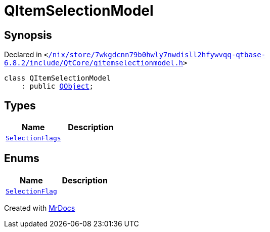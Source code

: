 [#QItemSelectionModel]
= QItemSelectionModel
:relfileprefix: 
:mrdocs:


== Synopsis

Declared in `&lt;https://github.com/PrismLauncher/PrismLauncher/blob/develop/launcher//nix/store/7wkgdcnn79b0hwly7nwdisll2hfywvqq-qtbase-6.8.2/include/QtCore/qitemselectionmodel.h#L90[&sol;nix&sol;store&sol;7wkgdcnn79b0hwly7nwdisll2hfywvqq&hyphen;qtbase&hyphen;6&period;8&period;2&sol;include&sol;QtCore&sol;qitemselectionmodel&period;h]&gt;`

[source,cpp,subs="verbatim,replacements,macros,-callouts"]
----
class QItemSelectionModel
    : public xref:QObject.adoc[QObject];
----

== Types
[cols=2]
|===
| Name | Description 

| xref:QItemSelectionModel/SelectionFlags.adoc[`SelectionFlags`] 
| 

|===
== Enums
[cols=2]
|===
| Name | Description 

| xref:QItemSelectionModel/SelectionFlag.adoc[`SelectionFlag`] 
| 

|===





[.small]#Created with https://www.mrdocs.com[MrDocs]#
